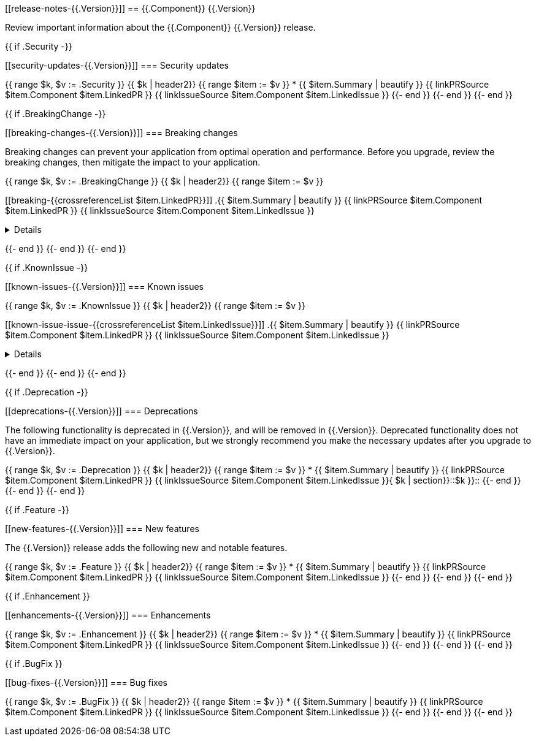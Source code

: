 // begin {{.Version}} relnotes

[[release-notes-{{.Version}}]]
== {{.Component}} {{.Version}}

Review important information about the {{.Component}} {{.Version}} release.

{{ if .Security -}}
[discrete]
[[security-updates-{{.Version}}]]
=== Security updates

{{ range $k, $v := .Security }}
{{ $k | header2}}
{{ range $item := $v }}
* {{ $item.Summary | beautify }} {{ linkPRSource $item.Component $item.LinkedPR }} {{ linkIssueSource $item.Component $item.LinkedIssue }}
{{- end }}
{{- end }}
{{- end }}

{{ if .BreakingChange -}}
[discrete]
[[breaking-changes-{{.Version}}]]
=== Breaking changes

Breaking changes can prevent your application from optimal operation and
performance. Before you upgrade, review the breaking changes, then mitigate the
impact to your application.

// TODO: add details and impact
{{ range $k, $v := .BreakingChange }}
{{ $k | header2}}
{{ range $item := $v }}
[discrete]
[[breaking-{{crossreferenceList $item.LinkedPR}}]]
.{{ $item.Summary | beautify }} {{ linkPRSource $item.Component $item.LinkedPR }} {{ linkIssueSource $item.Component $item.LinkedIssue }}
[%collapsible]
====
{{ $item.Description }}
====
{{- end }}
{{- end }}
{{- end }}

{{ if .KnownIssue -}}
[discrete]
[[known-issues-{{.Version}}]]
=== Known issues

// TODO: add details and impact
{{ range $k, $v := .KnownIssue }}
{{ $k | header2}}
{{ range $item := $v }}
[discrete]
[[known-issue-issue-{{crossreferenceList $item.LinkedIssue}}]]
.{{ $item.Summary | beautify }} {{ linkPRSource $item.Component $item.LinkedPR }} {{ linkIssueSource $item.Component $item.LinkedIssue }}
[%collapsible]
====
{{ $item.Description }}
====
{{- end }}
{{- end }}
{{- end }}

{{ if .Deprecation -}}
[discrete]
[[deprecations-{{.Version}}]]
=== Deprecations

The following functionality is deprecated in {{.Version}}, and will be removed in
{{.Version}}. Deprecated functionality does not have an immediate impact on your
application, but we strongly recommend you make the necessary updates after you
upgrade to {{.Version}}.

{{ range $k, $v := .Deprecation }}
{{ $k | header2}}
{{ range $item := $v }}
* {{ $item.Summary | beautify }} {{ linkPRSource $item.Component $item.LinkedPR }} {{ linkIssueSource $item.Component $item.LinkedIssue }}{ $k | section}}::$k }}::
{{- end }}
{{- end }}
{{- end }}

{{ if .Feature -}}
[discrete]
[[new-features-{{.Version}}]]
=== New features

The {{.Version}} release adds the following new and notable features.

{{ range $k, $v := .Feature }}
{{ $k | header2}}
{{ range $item := $v }}
* {{ $item.Summary | beautify }} {{ linkPRSource $item.Component $item.LinkedPR }} {{ linkIssueSource $item.Component $item.LinkedIssue }}
{{- end }}
{{- end }}
{{- end }}

{{ if .Enhancement }}
[discrete]
[[enhancements-{{.Version}}]]
=== Enhancements

{{ range $k, $v := .Enhancement }}
{{ $k | header2}}
{{ range $item := $v }}
* {{ $item.Summary | beautify }} {{ linkPRSource $item.Component $item.LinkedPR }} {{ linkIssueSource $item.Component $item.LinkedIssue }}
{{- end }}
{{- end }}
{{- end }}

{{ if .BugFix }}
[discrete]
[[bug-fixes-{{.Version}}]]
=== Bug fixes

{{ range $k, $v := .BugFix }}
{{ $k | header2}}
{{ range $item := $v }}
* {{ $item.Summary | beautify }} {{ linkPRSource $item.Component $item.LinkedPR }} {{ linkIssueSource $item.Component $item.LinkedIssue }}
{{- end }}
{{- end }}
{{- end }}

// end {{.Version}} relnotes
